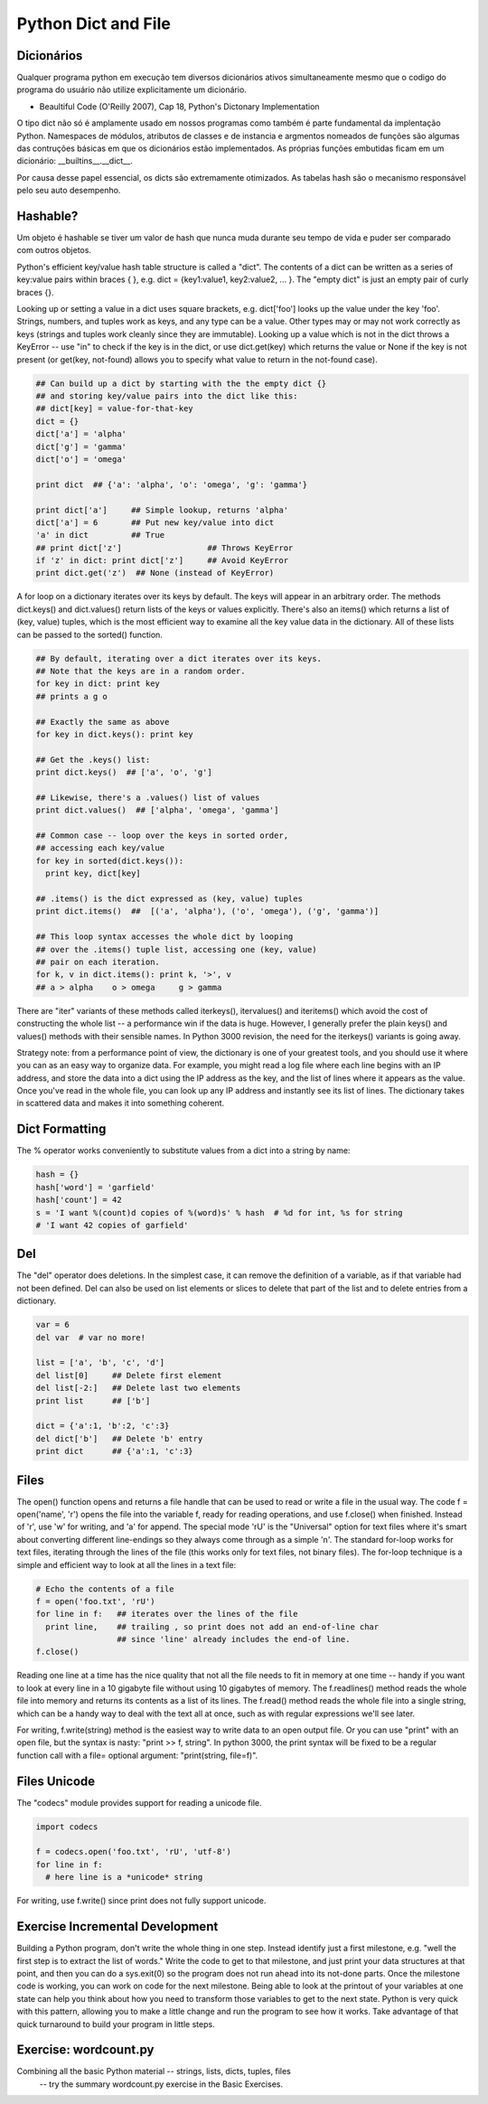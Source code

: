 Python Dict and File
====================

Dicionários
-----------
Qualquer programa python em execução tem diversos dicionários ativos simultaneamente
mesmo que o codigo do programa do usuário não utilize explicitamente um dicionário.

- Beaultiful Code (O'Reilly 2007), Cap 18, Python's Dictonary Implementation

O tipo dict não só é amplamente usado em nossos programas como também é parte
fundamental da implentação Python. Namespaces de módulos, atributos de classes
e de instancia e argmentos nomeados de funções são algumas das contruções básicas
em que os dicionários estão implementados. As próprias funções embutidas ficam
em um dicionário: __builtins__.__dict__.

Por causa desse papel essencial, os dicts são extremamente otimizados.
As tabelas hash são o mecanismo responsável pelo seu auto desempenho.

Hashable?
---------
Um objeto é hashable se tiver um valor de hash que nunca muda durante seu tempo
de vida e puder ser comparado com outros objetos.



Python's efficient key/value hash table structure is called a "dict". The contents
of a dict can be written as a series of key:value pairs within braces { }, e.g.
dict = {key1:value1, key2:value2, ... }. The "empty dict" is just an empty pair
of curly braces {}.

Looking up or setting a value in a dict uses square brackets, e.g. dict['foo']
looks up the value under the key 'foo'. Strings, numbers, and tuples work as keys,
and any type can be a value. Other types may or may not work correctly as keys
(strings and tuples work cleanly since they are immutable). Looking up a value
which is not in the dict throws a KeyError -- use "in" to check if the key
is in the dict, or use dict.get(key) which returns the value or None if the
key is not present (or get(key, not-found) allows you to specify what value
to return in the not-found case).

.. code-block:: python

  ## Can build up a dict by starting with the the empty dict {}
  ## and storing key/value pairs into the dict like this:
  ## dict[key] = value-for-that-key
  dict = {}
  dict['a'] = 'alpha'
  dict['g'] = 'gamma'
  dict['o'] = 'omega'

  print dict  ## {'a': 'alpha', 'o': 'omega', 'g': 'gamma'}

  print dict['a']     ## Simple lookup, returns 'alpha'
  dict['a'] = 6       ## Put new key/value into dict
  'a' in dict         ## True
  ## print dict['z']                  ## Throws KeyError
  if 'z' in dict: print dict['z']     ## Avoid KeyError
  print dict.get('z')  ## None (instead of KeyError)


.. image:: img/dict.png
    :align: center

A for loop on a dictionary iterates over its keys by default.
The keys will appear in an arbitrary order. The methods dict.keys()
and dict.values() return lists of the keys or values explicitly.
There's also an items() which returns a list of (key, value) tuples,
which is the most efficient way to examine all the key value data in
the dictionary. All of these lists can be passed to the sorted() function.

.. code-block:: python

  ## By default, iterating over a dict iterates over its keys.
  ## Note that the keys are in a random order.
  for key in dict: print key
  ## prints a g o

  ## Exactly the same as above
  for key in dict.keys(): print key

  ## Get the .keys() list:
  print dict.keys()  ## ['a', 'o', 'g']

  ## Likewise, there's a .values() list of values
  print dict.values()  ## ['alpha', 'omega', 'gamma']

  ## Common case -- loop over the keys in sorted order,
  ## accessing each key/value
  for key in sorted(dict.keys()):
    print key, dict[key]

  ## .items() is the dict expressed as (key, value) tuples
  print dict.items()  ##  [('a', 'alpha'), ('o', 'omega'), ('g', 'gamma')]

  ## This loop syntax accesses the whole dict by looping
  ## over the .items() tuple list, accessing one (key, value)
  ## pair on each iteration.
  for k, v in dict.items(): print k, '>', v
  ## a > alpha    o > omega     g > gamma

There are "iter" variants of these methods called iterkeys(), itervalues()
and iteritems() which avoid the cost of constructing the whole list -- a
performance win if the data is huge. However, I generally prefer the plain
keys() and values() methods with their sensible names. In Python 3000 revision,
the need for the iterkeys() variants is going away.

Strategy note: from a performance point of view, the dictionary is one of your
greatest tools, and you should use it where you can as an easy way to organize
data. For example, you might read a log file where each line begins with an
IP address, and store the data into a dict using the IP address as the key,
and the list of lines where it appears as the value. Once you've read in the
whole file, you can look up any IP address and instantly see its list of
lines. The dictionary takes in scattered data and makes it into something
coherent.

Dict Formatting
---------------

The % operator works conveniently to substitute values from a dict into a string by name:

.. code-block:: python

  hash = {}
  hash['word'] = 'garfield'
  hash['count'] = 42
  s = 'I want %(count)d copies of %(word)s' % hash  # %d for int, %s for string
  # 'I want 42 copies of garfield'

Del
---
The "del" operator does deletions. In the simplest case, it can remove the
definition of a variable, as if that variable had not been defined. Del can
also be used on list elements or slices to delete that part of the list and
to delete entries from a dictionary.

.. code-block:: python

  var = 6
  del var  # var no more!

  list = ['a', 'b', 'c', 'd']
  del list[0]     ## Delete first element
  del list[-2:]   ## Delete last two elements
  print list      ## ['b']

  dict = {'a':1, 'b':2, 'c':3}
  del dict['b']   ## Delete 'b' entry
  print dict      ## {'a':1, 'c':3}

Files
-----

The open() function opens and returns a file handle that can be used to read
or write a file in the usual way. The code f = open('name', 'r') opens the
file into the variable f, ready for reading operations, and use f.close()
when finished. Instead of 'r', use 'w' for writing, and 'a' for append. The
special mode 'rU' is the "Universal" option for text files where it's smart
about converting different line-endings so they always come through as a
simple '\n'. The standard for-loop works for text files, iterating through
the lines of the file (this works only for text files, not binary files).
The for-loop technique is a simple and efficient way to look at all the
lines in a text file:

.. code-block:: python

  # Echo the contents of a file
  f = open('foo.txt', 'rU')
  for line in f:   ## iterates over the lines of the file
    print line,    ## trailing , so print does not add an end-of-line char
                   ## since 'line' already includes the end-of line.
  f.close()

Reading one line at a time has the nice quality that not all the file needs to
fit in memory at one time -- handy if you want to look at every line in a 10
gigabyte file without using 10 gigabytes of memory. The f.readlines() method
reads the whole file into memory and returns its contents as a list of its
lines. The f.read() method reads the whole file into a single string, which
can be a handy way to deal with the text all at once, such as with regular
expressions we'll see later.

For writing, f.write(string) method is the easiest way to write data to an open
output file. Or you can use "print" with an open file, but the syntax is
nasty: "print >> f, string". In python 3000, the print syntax will be fixed
to be a regular function call with a file= optional argument: "print(string, file=f)".

Files Unicode
-------------

The "codecs" module provides support for reading a unicode file.

.. code-block:: python

    import codecs

    f = codecs.open('foo.txt', 'rU', 'utf-8')
    for line in f:
      # here line is a *unicode* string

For writing, use f.write() since print does not fully support unicode.

Exercise Incremental Development
--------------------------------

Building a Python program, don't write the whole thing in one step. Instead
identify just a first milestone, e.g. "well the first step is to extract the
list of words." Write the code to get to that milestone, and just print your
data structures at that point, and then you can do a sys.exit(0) so the program
does not run ahead into its not-done parts. Once the milestone code is working,
you can work on code for the next milestone. Being able to look at the printout
of your variables at one state can help you think about how you need to
transform those variables to get to the next state. Python is very quick
with this pattern, allowing you to make a little change and run the program
to see how it works. Take advantage of that quick turnaround to build your
program in little steps.

Exercise: wordcount.py
----------------------

Combining all the basic Python material -- strings, lists, dicts, tuples, files
 -- try the summary wordcount.py exercise in the Basic Exercises.